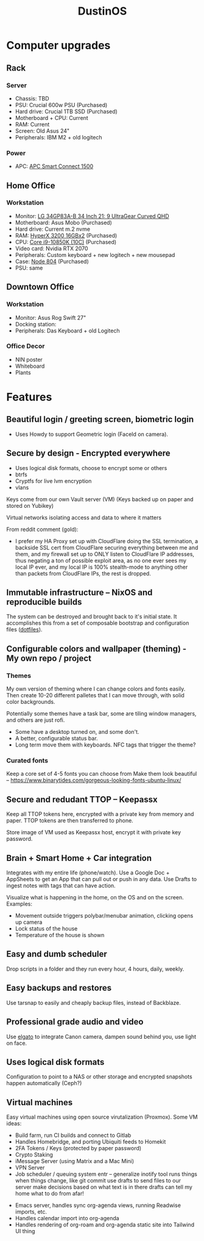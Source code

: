 :PROPERTIES:
:ID:       af0cde3c-b64e-49f2-b1e1-3f4a03ed2f31
:TYPE:   RESOURCE
:END:
#+title: DustinOS

* Computer upgrades

** Rack

*** Server
- Chassis: TBD
- PSU: Crucial 600w PSU (Purchased)
- Hard drive: Crucial 1TB SSD (Purchased)
- Motherboard + CPU: Current
- RAM: Current
- Screen: Old Asus 24"
- Peripherals: IBM M2 + old logitech

*** Power
- APC: [[https://www.amazon.com/APC-SmartConnect-Interactive-Uninterruptible-SMC1500-2UC/dp/B077Y7QGCK/ref=sr_1_3?dchild=1&keywords=rack%2Bapc&qid=1629786776&s=electronics&sr=1-3&th=1][APC Smart Connect 1500]]

** Home Office

*** Workstation
- Monitor: [[https://www.amazon.com/gp/product/B08DWD38VX?tag=rtings-mn-r-20&ie=UTF8][LG 34GP83A-B 34 Inch 21: 9 UltraGear Curved QHD]]
- Motherboard: Asus Mobo (Purchased)
- Hard drive: Current m.2 nvme
- RAM: [[https://www.amazon.com/HyperX-3200MHz-Desktop-HX432C16FB3K2-32/dp/B07WJJJ5M6/ref=pd_rhf_dp_s_pop_multi_srecs_sabr_3/141-4154181-5661805?pd_rd_w=KKT9E&pf_rd_p=ded31a0c-93e8-47e6-a1e4-bb0aed033701&pf_rd_r=7D5J1VN95WEMJ95W8HD5&pd_rd_r=54a6cc7f-ffe9-4247-bbfb-f54aa303e6c2&pd_rd_wg=ZdnPd&pd_rd_i=B07WJJJ5M6&psc=1][HyperX 3200 16GBx2]] (Purchased)
- CPU: [[https://www.amazon.com/dp/B08DHRG2X9?tag=georiot-us-default-20&ascsubtag=anandtech-us-6834765739810921000-20&geniuslink=true][Core i9-10850K (10C)]] (Purchased)
- Video card: Nvidia RTX 2070
- Peripherals: Custom keyboard + new logitech + new mousepad
- Case: [[https://www.amazon.com/Fractal-Design-Node-Case-Computer/dp/B00JBBH93K/ref=psdc_572238_t2_B00K6OVG0I][Node 804]] (Purchased)
- PSU: same

** Downtown Office

*** Workstation
- Monitor: Asus Rog Swift 27"
- Docking station:
- Peripherals: Das Keyboard + old Logitech

*** Office Decor
- NIN poster
- Whiteboard
- Plants

* Features

** Beautiful login / greeting screen, biometric login
- Uses Howdy to support Geometric login (FaceId on camera).

** Secure by design - Encrypted everywhere
- Uses logical disk formats, choose to encrypt some or others
- btrfs
- Cryptfs for live lvm encryption
- vlans

Keys come from our own Vault server (VM)
 (Keys backed up on paper and stored on Yubikey)

Virtual networks isolating access and data to where it matters

From reddit comment (gold):
- I prefer my HA Proxy set up with CloudFlare doing the SSL termination, a backside SSL cert from CloudFlare securing everything between me and them, and my firewall set up to ONLY listen to CloudFlare IP addresses, thus negating a ton of possible exploit area, as no one ever sees my local IP ever, and my local IP is 100% stealth-mode to anything other than packets from CloudFlare IPs, the rest is dropped.

** Immutable infrastructure -- NixOS and reproducible builds
The system can be destroyed and brought back to it's initial state. It
accomplishes this from a set of composable bootstrap and configuration
files (_dotfiles_).

** Configurable colors and wallpaper (theming) - My own repo / project

*** Themes
My own version of theming where I can change colors and fonts easily.
Then create 10-20 different palletes that I can move through, with solid
color backgrounds.

Potentially some themes have a task bar, some are tiling window managers,
and others are just rofi.

- Some have a desktop turned on, and some don't.
- A better, configurable status bar.
- Long term move them with keyboards. NFC tags that trigger the theme?

*** Curated fonts
Keep a core set of 4-5 fonts you can choose from
Make them look beautiful -- https://www.binarytides.com/gorgeous-looking-fonts-ubuntu-linux/

** Secure and redudant TTOP -- Keepassx
Keep all TTOP tokens here, encrypted with a private key from memory and paper.
TTOP tokens are then transferred to phone.

Store image of VM used as Keepassx host, encrypt it with private key password.

** Brain + Smart Home + Car integration
Integrates with my entire life (phone/watch).
Use a Google Doc + AppSheets to get an App that can pull out or push in any data.
Use Drafts to ingest notes with tags that can have action.

Visualize what is happening in the home, on the OS and on the screen. Examples:
- Movement outside triggers polybar/menubar animation, clicking opens up camera
- Lock status of the house
- Temperature of the house is shown

** Easy and dumb scheduler
Drop scripts in a folder and they run every hour, 4 hours, daily, weekly.

** Easy backups and restores
Use tarsnap to easily and cheaply backup files, instead of Backblaze.

** Professional grade audio and video
Use [[id:5c6a1ff5-274f-454c-b188-95ec9a85757b][elgato]] to integrate Canon camera, dampen sound behind you, use light on face.

** Uses logical disk formats
Configuration to point to a NAS or other storage and encrypted snapshots happen automatically (Ceph?)

** Virtual machines
Easy virtual machines using open source virutalization (Proxmox). Some VM ideas:

 - Build farm, run CI builds and connect to Gitlab
 - Handles Homebridge, and porting Ubiquiti feeds to Homekit
 - 2FA Tokens / Keys (protected by paper password)
 - Crypto Staking
 - iMessage Server (using Matrix and a Mac Mini)
 - VPN Server
 - Job scheduler / queuing system
    entr -- generalize inotify tool
        runs things when things change, like git commit
    use drafts to send files to our server
    make decisions based on what text is in there
    drafts can tell my home what to do from afar!
- Emacs server, handles sync org-agenda views, running Readwise imports, etc.
- Handles calendar import into org-agenda
- Handles rendering of org-roam and org-agenda static site into Tailwind UI thing
